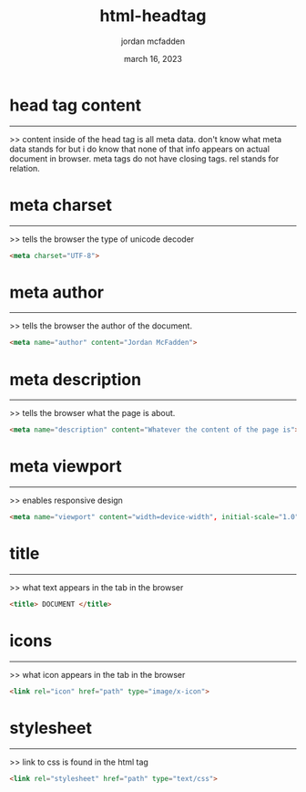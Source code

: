 :PROPERTIES:
:ID:       331DBBA3-6CFC-4A61-BE60-11CF9DF3FB84
:END:
#+title: html-headtag
#+author: jordan mcfadden
#+date: march 16, 2023
#+description: fuck w/ this page
#+category: brain

* head tag content
------------------
>> content inside of the head tag is all meta data. don't know what meta
   data stands for but i do know that none of that info appears on actual
   document in browser. meta tags do not have closing tags. rel stands for
   relation.


* meta charset
--------------
>> tells the browser the type of unicode decoder

#+begin_src html
<meta charset="UTF-8">
#+end_src


* meta author
-------------
>> tells the browser the author of the document.

#+begin_src html
<meta name="author" content="Jordan McFadden">
#+end_src


* meta description
------------------
>> tells the browser what the page is about.

#+begin_src html
<meta name="description" content="Whatever the content of the page is">
#+end_src


* meta viewport
---------------
>> enables responsive design

#+begin_src html
<meta name="viewport" content="width=device-width", initial-scale="1.0"> 
#+end_src


* title
-------
>> what text appears in the tab in the browser

#+begin_src html
<title> DOCUMENT </title>
#+end_src


* icons
-------
>> what icon appears in the tab in the browser

#+begin_src html
<link rel="icon" href="path" type="image/x-icon">
#+end_src


* stylesheet
------------
>> link to css is found in the html tag

#+begin_src html
<link rel="stylesheet" href="path" type="text/css">
#+end_src
